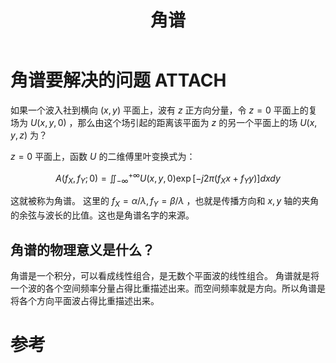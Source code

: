 #+title: 角谱
#+roam_tags: 
#+roam_alias: 

* 角谱要解决的问题 :ATTACH:
:PROPERTIES:
:ID:       8e640ea2-df0b-4e26-85f1-36d34f9f4cfc
:END:
如果一个波入社到横向 \((x,y)\) 平面上，波有 \(z\) 正方向分量，令 \(z=0\) 平面上的复场为 \(U(x,y,0)\) ，那么由这个场引起的距离该平面为 \(z\) 的另一个平面上的场 \(U(x,y,z)\) 为？

\(z=0\) 平面上，函数 \(U\) 的二维傅里叶变换式为：

\[A(f_X,f_Y; 0) = \iint_{-\infty}^{+\infty} U(x,y,0)\exp[-j 2\pi (f_X x + f_Y y)]dxdy\] 

这就被称为角谱。
这里的 \(f_X = \alpha /\lambda, f_Y = \beta /\lambda \) ，也就是传播方向和 \(x,y\) 轴的夹角的余弦与波长的比值。这也是角谱名字的来源。

** 角谱的物理意义是什么？
角谱是一个积分，可以看成线性组合，是无数个平面波的线性组合。
角谱就是将一个波的各个空间频率分量占得比重描述出来。而空间频率就是方向。所以角谱是将各个方向平面波占得比重描述出来。

* 参考

[[attachment:_20210413_221616screenshot.png]]

[[attachment:_20210413_221726screenshot.png]]

[[attachment:_20210413_221744screenshot.png]]

[[attachment:_20210413_221749screenshot.png]]
